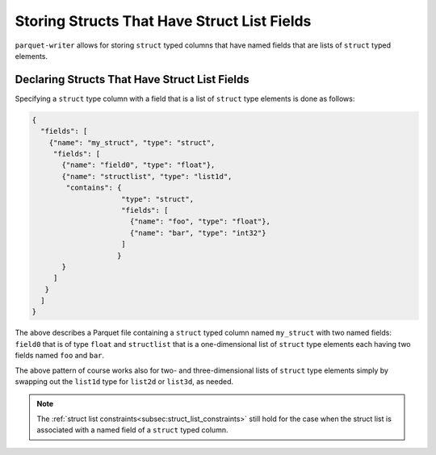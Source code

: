 .. _sec:structs_with_structlists:

Storing Structs That Have Struct List Fields
============================================

``parquet-writer`` allows for storing ``struct`` typed columns
that have named fields that are lists
of ``struct`` typed elements.

Declaring Structs That Have Struct List Fields
----------------------------------------------

Specifying a ``struct`` type column with a field that is a list
of ``struct`` type elements is done as follows:

.. code-block:: json

    {
      "fields": [
        {"name": "my_struct", "type": "struct",
         "fields": [
           {"name": "field0", "type": "float"},
           {"name": "structlist", "type": "list1d",
            "contains": {
                         "type": "struct",
                         "fields": [
                           {"name": "foo", "type": "float"},
                           {"name": "bar", "type": "int32"}
                         ]
                        }
           }
         ]
       }
      ]
    }

The above describes a Parquet file containing a ``struct`` typed
column named ``my_struct`` with two named fields: ``field0`` that is 
of type ``float`` and ``structlist`` that is a one-dimensional list
of ``struct`` type elements each having two fields named ``foo``
and ``bar``.

The above pattern of course works also for two- and three-dimensional
lists of ``struct`` type elements simply by swapping out
the ``list1d`` type for ``list2d`` or ``list3d``, as needed.

.. note::
    The :ref:`struct list constraints<subsec:struct_list_constraints>` still
    hold for the case when the struct list is associated with a
    named field of a ``struct`` typed column.
